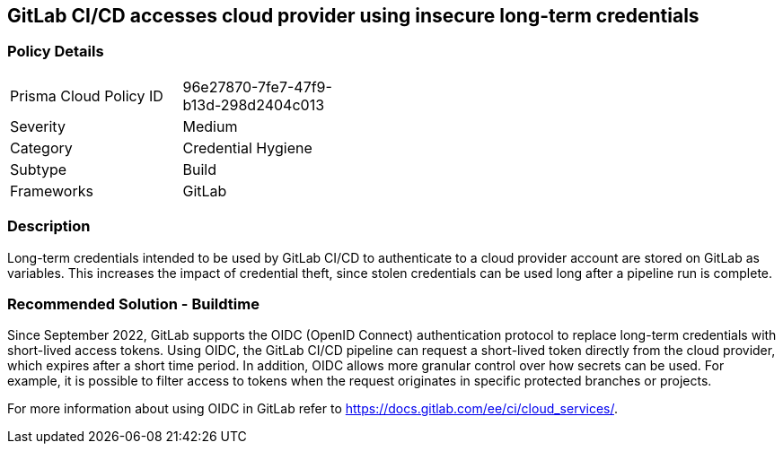 == GitLab CI/CD accesses cloud provider using insecure long-term credentials  

=== Policy Details 

[width=45%]
[cols="1,1"]
|=== 

|Prisma Cloud Policy ID 
|96e27870-7fe7-47f9-b13d-298d2404c013 

|Severity
|Medium
// add severity level .

|Category
|Credential Hygiene
// add category+link

|Subtype
|Build
// add subtype-build/runtime

|Frameworks
|GitLab

|=== 

=== Description 

Long-term credentials intended to be used by GitLab CI/CD to authenticate to a cloud provider account are stored on GitLab as variables. This increases the impact of credential theft, since stolen credentials can be used long after a pipeline run is complete.

=== Recommended Solution - Buildtime

Since September 2022, GitLab supports the OIDC (OpenID Connect) authentication protocol to replace long-term credentials with short-lived access tokens.
Using OIDC, the GitLab CI/CD pipeline  can request a short-lived token directly from the cloud provider, which expires after a short time period.
In addition, OIDC allows more granular control over how secrets can be used. For example, it is possible to filter access to tokens when the request originates in specific protected branches or projects.

For more information about using OIDC in GitLab refer to https://docs.gitlab.com/ee/ci/cloud_services/.











